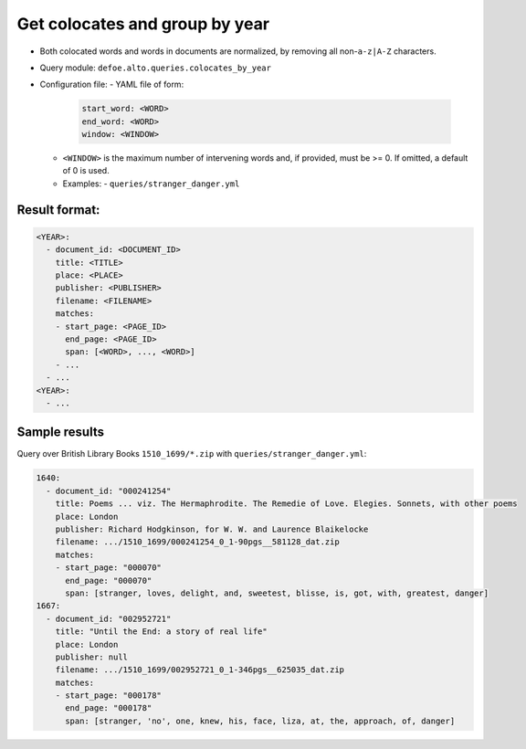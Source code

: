 Get colocates and group by year
===============================

- Both colocated words and words in documents are normalized, by removing all non-``a-z|A-Z`` characters.
- Query module: ``defoe.alto.queries.colocates_by_year``
- Configuration file:
  - YAML file of form:

    ..  code-block:: yaml

      start_word: <WORD>
      end_word: <WORD>
      window: <WINDOW>

  - ``<WINDOW>`` is the maximum number of intervening words and, if
    provided, must be >= 0. If omitted, a default of 0 is used.
  - Examples:
    - ``queries/stranger_danger.yml``

Result format:
----------------------------------------------------------
..  code-block:: yaml

  <YEAR>:
    - document_id: <DOCUMENT_ID>
      title: <TITLE>
      place: <PLACE>
      publisher: <PUBLISHER>
      filename: <FILENAME>
      matches:
      - start_page: <PAGE_ID>
        end_page: <PAGE_ID>
        span: [<WORD>, ..., <WORD>]
      - ...
    - ...
  <YEAR>:
    - ...

Sample results
----------------------------------------------------------
Query over British Library Books ``1510_1699/*.zip`` with ``queries/stranger_danger.yml``:

..  code-block:: yaml

  1640:
    - document_id: "000241254"
      title: Poems ... viz. The Hermaphrodite. The Remedie of Love. Elegies. Sonnets, with other poems
      place: London
      publisher: Richard Hodgkinson, for W. W. and Laurence Blaikelocke
      filename: .../1510_1699/000241254_0_1-90pgs__581128_dat.zip
      matches:
      - start_page: "000070"
        end_page: "000070"
        span: [stranger, loves, delight, and, sweetest, blisse, is, got, with, greatest, danger]
  1667:
    - document_id: "002952721"
      title: "Until the End: a story of real life"
      place: London
      publisher: null
      filename: .../1510_1699/002952721_0_1-346pgs__625035_dat.zip
      matches:
      - start_page: "000178"
        end_page: "000178"
        span: [stranger, 'no', one, knew, his, face, liza, at, the, approach, of, danger]
